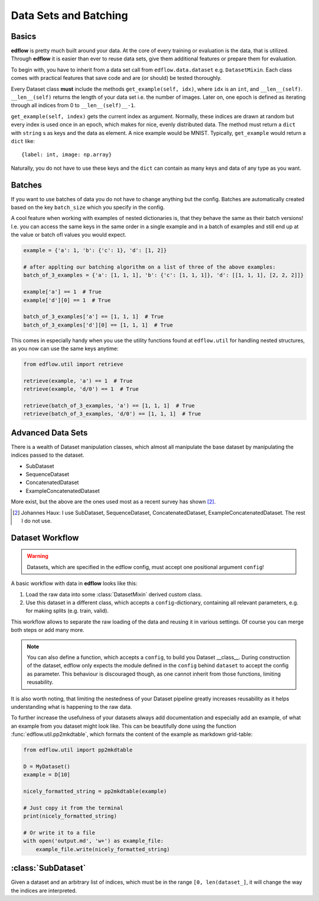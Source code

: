 Data Sets and Batching
======================

Basics
------
**edflow** is pretty much built around your data.
At the core of every training or evaluation is the data, that is utilized.
Through **edflow** it is easier than ever to reuse data sets, give them
additional features or prepare them for evaluation.

To begin with, you have to inherit from a data set call from
``edflow.data.dataset`` e.g. ``DatasetMixin``.
Each class comes with practical features that save code and are (or should) be
tested thoroughly.

Every Dataset class **must** include the methods ``get_example(self, idx)``,
where ``idx`` is an ``int``, and ``__len__(self)``.
``__len__(self)`` returns the length of your data set i.e. the number of
images. Later on, one epoch is defined as iterating through all indices from 0
to ``__len__(self)__-1``.

``get_example(self, index)`` gets the current index as argument.
Normally, these indices are drawn at random but every index is used once in an
epoch, which makes for nice, evenly distributed data.
The method must return a ``dict`` with ``string`` s as keys and the data as
element.  A nice example would be MNIST.
Typically, ``get_example`` would return a ``dict`` like::

    {label: int, image: np.array}

Naturally, you do not have to use these keys and the ``dict`` can contain as
many keys and data of any type as you want.

Batches
-------
If you want to use batches of data you do not have to change anything but the
config.
Batches are automatically created based on the key ``batch_size`` which you
specify in the config.

A cool feature when working with examples of nested dictionaries is, that they
behave the same as their batch versions! I.e. you can access the same keys in
the same order in a single example and in a batch of examples and still end up
at the value or batch ofl values you would expect.

.. code-block:: python

    example = {'a': 1, 'b': {'c': 1}, 'd': [1, 2]}

    # after applting our batching algorithm on a list of three of the above examples:
    batch_of_3_examples = {'a': [1, 1, 1], 'b': {'c': [1, 1, 1]}, 'd': [[1, 1, 1], [2, 2, 2]]}

    example['a'] == 1  # True
    example['d'][0] == 1  # True

    batch_of_3_examples['a'] == [1, 1, 1]  # True
    batch_of_3_examples['d'][0] == [1, 1, 1]  # True

This comes in especially handy when you use the utility functions found at
``edflow.util`` for handling nested structures, as you now can use the same
keys anytime:

.. code-block:: python

    from edflow.util import retrieve

    retrieve(example, 'a') == 1  # True
    retrieve(example, 'd/0') == 1  # True

    retrieve(batch_of_3_examples, 'a') == [1, 1, 1]  # True
    retrieve(batch_of_3_examples, 'd/0') == [1, 1, 1]  # True

.. One of the advantages of **EDFLow** is, that if your model runs with a batch
   size of one, it runs with any batch size.

Advanced Data Sets
------------------
.. If you fancy more complex data sets i.e. triplets for metric learning or
   sequences of video frames, take a look at these advanced data set classes:

There is a wealth of Dataset manipulation classes, which almost all manipulate
the base dataset by manipulating the indices passed to the dataset.

- SubDataset
- SequenceDataset
- ConcatenatedDataset
- ExampleConcatenatedDataset

More exist, but the above are the ones used most as a recent survey has
shown [#1]_.

.. [#1] Johannes Haux: I use SubDataset, SequenceDataset, ConcatenatedDataset,
   ExampleConcatenatedDataset. The rest I do not use.

Dataset Workflow
----------------

.. warning::

    Datasets, which are specified in the edflow config, must accept one
    positional argument ``config``!

A basic workflow with data in **edflow** looks like this:

1. Load the raw data into some :class:`DatasetMixin` derived custom class.
2. Use this dataset in a different class, which accepts a
   ``config``-dictionary, containing all relevant parameters, e.g. for making
   splits (e.g. train, valid).

This workflow allows to separate the raw loading of the data and reusing it in
various settings. Of course you can merge both steps or add many more.

.. note::

    You can also define a function, which accepts a ``config``, to build you
    Dataset __class__. During construction of the dataset, edflow only expects
    the module defined in the ``config`` behind ``dataset`` to accept the
    config as parameter.
    This behaviour is discouraged though, as one cannot inherit from those
    functions, limiting reusability.

It is also worth noting, that limiting the nestedness of your Dataset pipeline
greatly increases reusability as it helps understanding what is happening to
the raw data.

To further increase the usefulness of your datasets always add documentation
and especially add an example, of what an example from you dataset might look
like. This can be beautifully done using the function
:func:`edflow.util.pp2mkdtable`, which formats the content of the example
as markdown grid-table:

.. code-block:: python

    from edflow.util import pp2mkdtable

    D = MyDataset()
    example = D[10]

    nicely_formatted_string = pp2mkdtable(example)

    # Just copy it from the terminal
    print(nicely_formatted_string)

    # Or write it to a file
    with open('output.md', 'w+') as example_file:
        example_file.write(nicely_formatted_string)

:class:`SubDataset`
-------------------
Given a dataset and an arbitrary list
of indices, which must be in the range ``[0, len(dataset_]``, it will change
the way the indices are interpreted.

.. - LabelDataset
.. - CachedDataset
.. - ProcessedDataset
.. - ExtraLabelsDataset
.. - UnSequenceDataset
.. - getSeqDataset
.. - JoinedDataset
.. - getDebugDataset
.. - RandomlyJoinedDataset
.. - DataFolder
.. - CsvDataset

